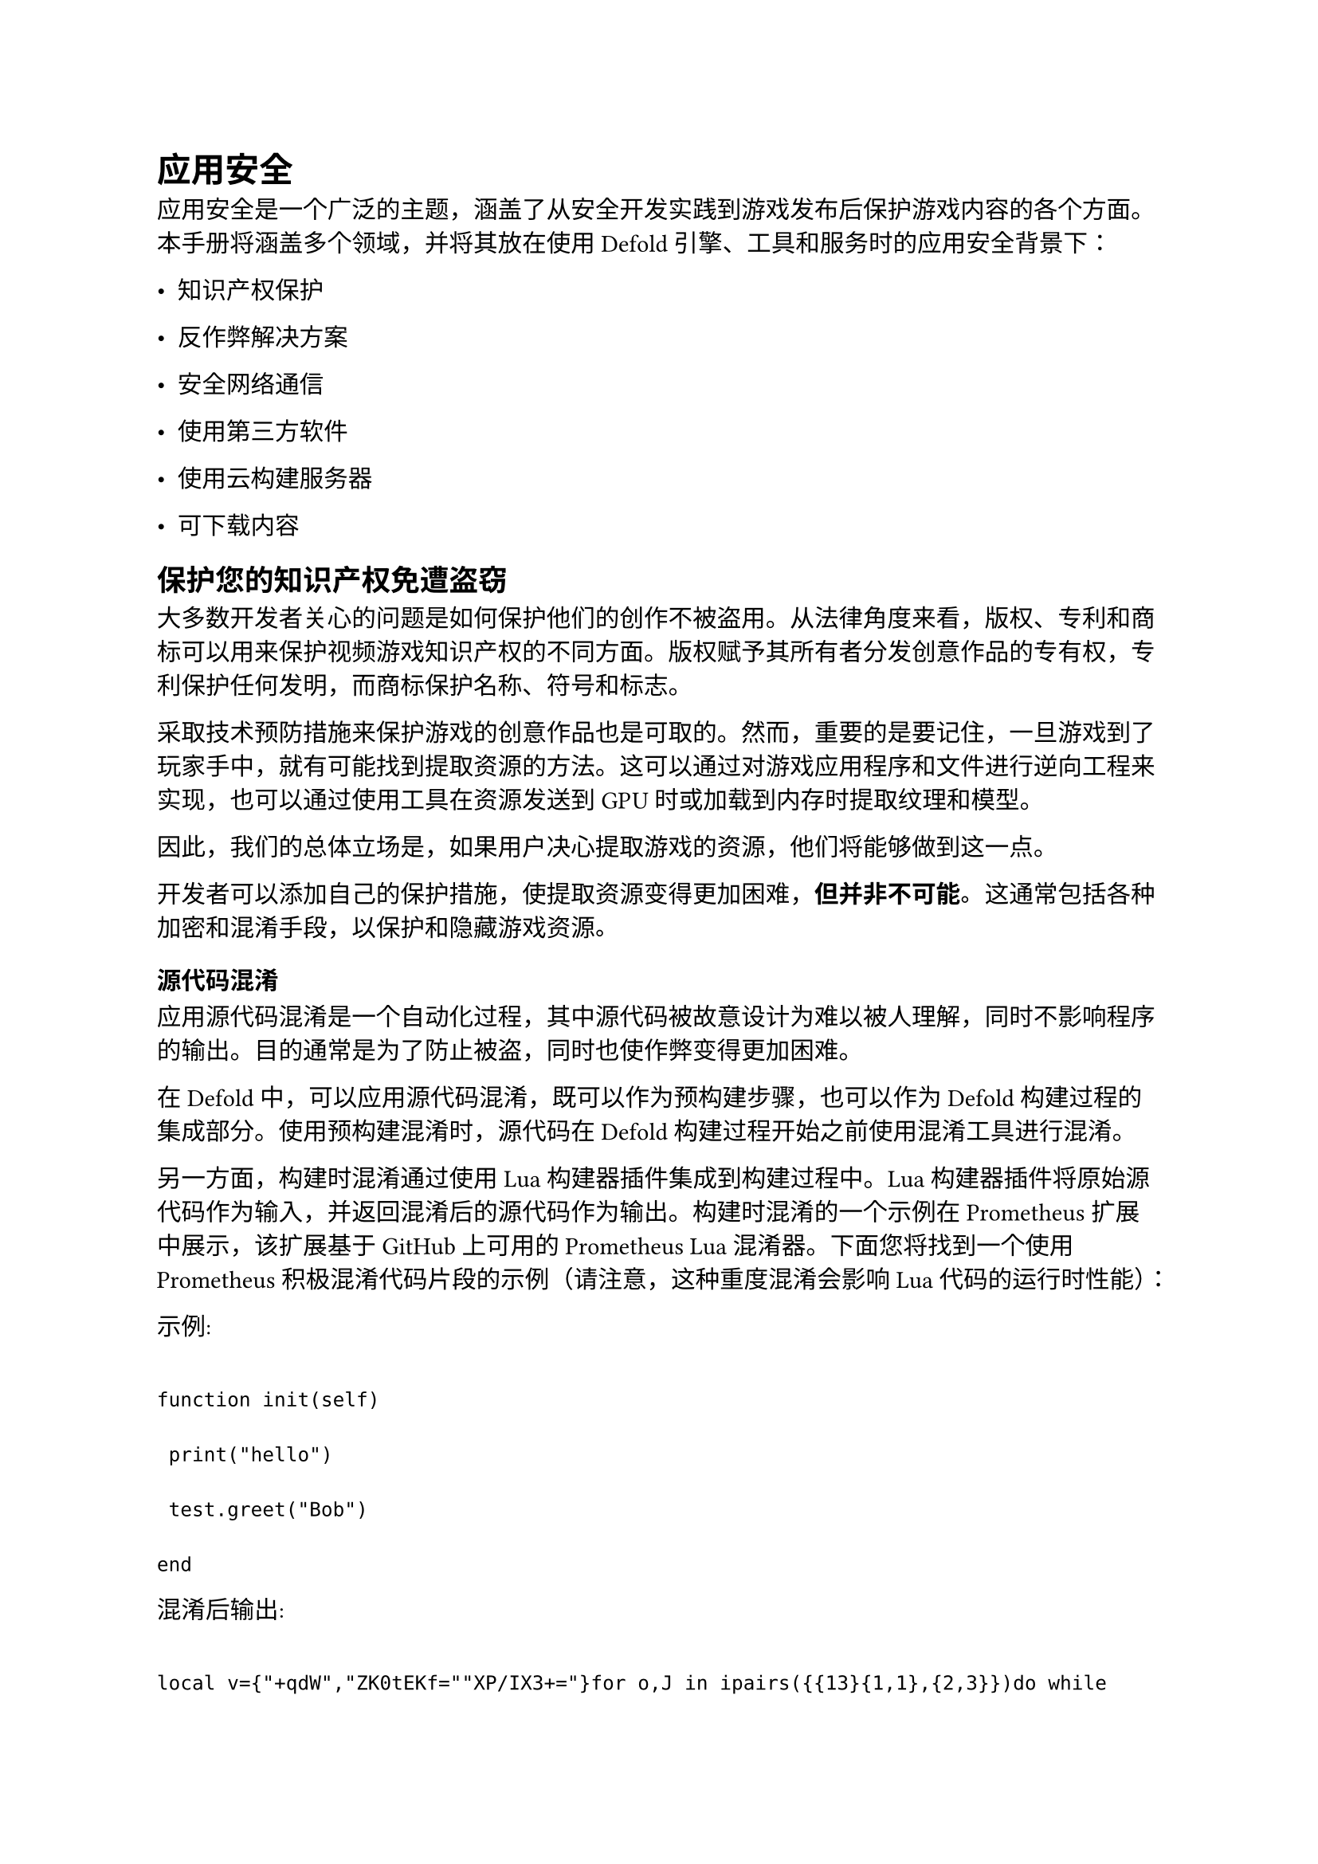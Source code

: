 = 应用安全
<应用安全>
应用安全是一个广泛的主题，涵盖了从安全开发实践到游戏发布后保护游戏内容的各个方面。本手册将涵盖多个领域，并将其放在使用Defold引擎、工具和服务时的应用安全背景下：

- 知识产权保护
- 反作弊解决方案
- 安全网络通信
- 使用第三方软件
- 使用云构建服务器
- 可下载内容

== 保护您的知识产权免遭盗窃
<保护您的知识产权免遭盗窃>
大多数开发者关心的问题是如何保护他们的创作不被盗用。从法律角度来看，版权、专利和商标可以用来保护视频游戏知识产权的不同方面。版权赋予其所有者分发创意作品的专有权，专利保护任何发明，而商标保护名称、符号和标志。

采取技术预防措施来保护游戏的创意作品也是可取的。然而，重要的是要记住，一旦游戏到了玩家手中，就有可能找到提取资源的方法。这可以通过对游戏应用程序和文件进行逆向工程来实现，也可以通过使用工具在资源发送到GPU时或加载到内存时提取纹理和模型。

因此，我们的总体立场是，如果用户决心提取游戏的资源，他们将能够做到这一点。

开发者可以添加自己的保护措施，使提取资源变得更加困难，#strong[但并非不可能]。这通常包括各种加密和混淆手段，以保护和隐藏游戏资源。

=== 源代码混淆
<源代码混淆>
应用源代码混淆是一个自动化过程，其中源代码被故意设计为难以被人理解，同时不影响程序的输出。目的通常是为了防止被盗，同时也使作弊变得更加困难。

在Defold中，可以应用源代码混淆，既可以作为预构建步骤，也可以作为Defold构建过程的集成部分。使用预构建混淆时，源代码在Defold构建过程开始之前使用混淆工具进行混淆。

另一方面，构建时混淆通过使用Lua构建器插件集成到构建过程中。Lua构建器插件将原始源代码作为输入，并返回混淆后的源代码作为输出。构建时混淆的一个示例在Prometheus扩展中展示，该扩展基于GitHub上可用的Prometheus Lua混淆器。下面您将找到一个使用Prometheus积极混淆代码片段的示例（请注意，这种重度混淆会影响Lua代码的运行时性能）：

示例:

```
function init(self)
 print("hello")
 test.greet("Bob")
end
```

混淆后输出:

```
local v={"+qdW","ZK0tEKf=""XP/IX3+="}for o,J in ipairs({{13}{1,1},{2,3}})do while J[1]<J[2]do v[J[1]],v[J[2]],J[1],J[2]=v[J[2]],v[J[1]],J[1]+1,J[2]-1 end end local function J(o)return v[o+45816]end do local o={["/"]=9["8"]=48["9"]=1q=38,o=62V=33y=43,d=61,B=50,L=54v=2["0"]=21,n=31p=63R=5N=3i=10e=35C=7l=56a=47,J=58m=59["2"]=36z=11M=12Z=26O=18["5"]=20s=8,["4"]=30,P=55w=4U=29Q=28r=24,h=41G=45c=19W=34,k=57T=14,t=44,S=0f=60F=42,E=27u=40X=25,j=17["3"]=23,b=13["1"]=53Y=32,A=22,K=6,["+"]=16,["6"]=46["7"]=51I=37D=52H=15,x=49,g=39}local J=type local x=string.sub local d=v local l=string.len local W=string.char local L=table.insert local w=table.concat local h=math.floor for v=1,#d,1 do local X=d[v]if J(X)=="string"then local J=l(X)local H={}local S=1 local k=0 local K=0 while S<=J do local v=x(X,S,S)local d=o[v]if d then k=k+d*64^(3-K)K=K+1 if K==4 then K=0 local o=h(k/65536)local v=h((k%65536)/256)local J=k%256 L(H,W(o,v,J))k=0 end elseif v=="="then L(H,W(h(k/65536)))if S>=J or x(X,S+1,S+1)~="="then L(H,W(h((k%65536)/256)))end break end S=S+1 end d[v]=w(H)end end end local function o(o)test[J(-45815)](o)end function init(v)print(J(-45813))o(J(-45814))end
```

=== 资源加密
<资源加密>
在Defold构建过程中，游戏资源被处理并转换为适合Defold引擎运行时使用的格式。纹理被编译为Basis Universal格式，集合、游戏对象和组件从人类可读的文本表示转换为对应的二进制格式，Lua源代码被处理并编译为字节码。其他资源（如声音文件）则按原样使用。

当这个过程完成后，资源会逐个添加到游戏存档中。游戏存档是一个大型二进制文件，存档中每个资源的位置存储在存档索引文件中。该格式在这里有文档说明。

在Lua源文件被添加到存档之前，它们也可以选择性地进行加密。Defold中提供的默认加密是一种简单的分组加密，用于防止在使用二进制文件查看器工具检查游戏存档时，代码中的字符串立即可见。由于Defold源代码在GitHub上可用，且加密密钥在源代码中可见，因此不应将其视为密码学安全的。

可以通过实现资源加密插件为Lua源文件添加自定义加密。资源加密插件由构建时部分和运行时部分组成，构建时部分用于在构建过程中加密资源，运行时部分用于在从游戏存档中读取资源时解密资源。一个基本的资源加密插件（可用作您自己加密的起点）在GitHub上可用。

=== 编码项目配置值
<编码项目配置值>
#emph[game.project]文件将原样包含在您的应用程序包中。有时您可能希望存储公共API访问密钥或类似的敏感但非私密性质的值。为了加强这类值的安全性，可以将它们包含在应用程序二进制文件中，而不是存储在#emph[game.project]中，同时仍然可以通过Defold API函数（如`sys.get_config_string()`等）访问它们。您可以通过在#emph[game.project]中添加原生扩展，并使用`DM_DECLARE_CONFIGFILE_EXTENSION`宏来提供您自己的覆盖，以使用Defold API函数获取配置值。一个可用作起点的示例项目在GitHub上可用。

== 保护您的游戏免受作弊者侵害
<保护您的游戏免受作弊者侵害>
视频游戏作弊的历史与游戏行业本身一样悠久。作弊码曾经流行于视频游戏杂志中，特殊的作弊盒卡带也在早期的家用电脑上销售。随着行业和游戏的演变，作弊者和他们的方法也在不断演变。一些最流行的游戏作弊机制包括：

- 重新打包游戏内容以注入自定义逻辑
- 速度黑客，使游戏运行速度比正常更快或更慢
- 自动化和视觉分析，用于自动瞄准和机器人
- 代码和内存注入，以修改分数、生命值、弹药等

防止作弊很困难，几乎是不可能的。即使是云游戏，即游戏在远程服务器上运行并直接流式传输到用户设备，也不能完全免受作弊的影响。

Defold在引擎或工具中不提供任何反作弊解决方案，而是将这类工作交给众多专门为游戏提供反作弊解决方案的公司之一。

== 保护您的网络通信
<保护您的网络通信>
Defold套接字和HTTP通信支持安全套接字连接。建议对任何服务器通信使用安全连接，以验证服务器并保护在客户端到服务器以及服务器到客户端传输过程中任何交换数据的隐私和完整性。Defold使用流行且广泛采用的TLS和SSL协议开源实现Mbed TLS。Mbed TLS由ARM及其技术合作伙伴开发。

=== SSL证书验证
<ssl证书验证>
为了防止网络通信中的中间人攻击，可以在与服务器协商连接时的SSL握手期间验证证书链。这可以通过在Defold中向网络客户端提供公钥列表来实现。有关保护网络通信的更多信息，请阅读网络手册中关于SSL验证的部分。

== 保护您对第三方软件的使用
<保护您对第三方软件的使用>
虽然创建游戏不一定需要使用任何第三方库或原生扩展，但使用官方资源门户中的资源来加速开发已成为开发者的常见做法。资源门户包含大量资源，从第三方SDK集成到屏幕管理器、UI库、摄像机等等。

资源门户中的任何资源都未经Defold基金会审核，我们不对通过资源门户获取的任何资源使用导致的计算机系统或其他设备损坏或数据丢失负责。您可以在我们的条款与条件中阅读细则。

我们建议您在使用任何资源之前进行审查，一旦您认为它适合在您的项目中使用，就创建该资源的分支或副本，以确保它不会在您不知情的情况下发生变化。

== 保护您对云构建服务器的使用
<保护您对云构建服务器的使用>
Defold云构建服务器（也称为扩展器服务器）的创建是为了帮助开发者为Defold引擎添加新功能，而无需重新构建引擎本身。当包含原生代码的Defold项目首次构建时，原生代码及任何相关资源会被发送到云构建服务器，在那里创建一个自定义版本的Defold引擎并返回给开发者。当项目使用自定义应用程序清单来移除引擎中未使用的组件时，也会应用相同的过程。

云构建服务器托管在AWS上，并根据安全最佳实践创建。然而，Defold基金会不保证云构建服务器将满足您的要求，没有缺陷、没有病毒、安全或没有错误，或者您对服务器的使用将是不间断或安全的。您可以在我们的条款与条件中阅读细则。

如果您对构建服务器的安全性和可用性感到担忧，我们建议您设置自己的私有构建服务器。有关如何设置自己的服务器的说明可以在GitHub上扩展器仓库的主readme文件中找到。

== 保护您的可下载内容
<保护您的可下载内容>
Defold的Live Update系统允许开发者将内容从主游戏包中排除，以便稍后下载和使用。典型的用例是随着玩家在游戏中的进展下载额外的关卡、地图或世界。

当被排除的内容被下载并准备在游戏中使用时，引擎会在使用前对其进行加密验证，以确保它没有被篡改。验证包括多项检查：

- 二进制格式是否正确？
- 当前运行的引擎版本是否支持下载的内容？
- 下载的内容是否使用了正确的公私钥对进行签名？
- 下载的内容是否完整且没有遗漏任何文件？

您可以在Live Update手册中阅读有关此过程的更多信息。
